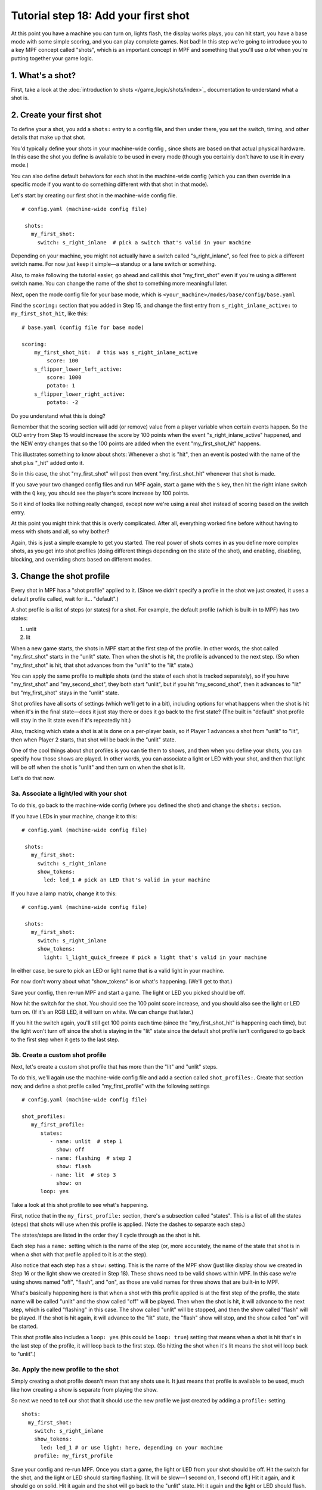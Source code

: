 Tutorial step 18: Add your first shot
=====================================

At this point you have a machine you can turn on, lights flash, the
display works plays, you can hit start, you have a base mode with some
simple scoring, and you can play complete games. Not bad! In this step
we're going to introduce you to a key MPF concept called "shots", which is
an important concept in MPF and something that you'll use *a lot* when you're
putting together your game logic.

1. What's a shot?
-----------------

First, take a look at the :doc:`introduction to shots </game_logic/shots/index>`_
documentation to understand what a shot is.

2. Create your first shot
-------------------------

To define your a shot, you add a ``shots:`` entry to a config file, and
then under there, you set the switch, timing, and other details that
make up that shot.

You'd typically define your shots in your machine-wide config , since
shots are based on that actual physical hardware. In this case the
shot you define is available to be used in every mode (though you
certainly don't have to use it in every mode.)

You can also define default behaviors for each shot in the machine-wide
config (which you can then override in a specific mode if you want
to do something different with that shot in that mode).

Let's start by creating our first shot in the machine-wide config file.

::

   # config.yaml (machine-wide config file)

    shots:
      my_first_shot:
        switch: s_right_inlane  # pick a switch that's valid in your machine

Depending on your machine, you might not actually have a switch
called "s_right_inlane", so feel free to pick a different switch name. For
now just keep it simple—a standup or a lane switch or something.

Also, to make following the tutorial easier, go ahead and call this
shot "my_first_shot" even if you're using a different switch name. You
can change the name of the shot to something more meaningful later.

Next, open the mode config file for your base mode, which is
``<your_machine>/modes/base/config/base.yaml``

Find the ``scoring:`` section that you added in Step 15, and change the
first entry from ``s_right_inlane_active:`` to ``my_first_shot_hit``,
like this:

::

   # base.yaml (config file for base mode)

   scoring:
       my_first_shot_hit:  # this was s_right_inlane_active
           score: 100
       s_flipper_lower_left_active:
           score: 1000
           potato: 1
       s_flipper_lower_right_active:
           potato: -2

Do you understand what this is doing?

Remember that the scoring section will add (or remove) value from a player
variable when certain events happen. So the OLD entry from Step 15 would
increase the score by 100 points when the event "s_right_inlane_active" happened, and the
NEW entry changes that so the 100 points are added when the event
"my_first_shot_hit" happens.

This illustrates something to know about shots: Whenever a shot is "hit", then
an event is posted with the name of the shot plus "_hit" added onto it.

So in this case, the shot "my_first_shot" will post then event
"my_first_shot_hit" whenever that shot is made.

If you save your two changed config files and run MPF again, start a game
with the ``S`` key, then hit the right inlane switch with the ``Q`` key,
you should see the player's score increase by 100 points.

So it kind of looks like nothing really changed, except now we're using
a real shot instead of scoring based on the switch entry.

At this point you might think that this is overly complicated. After all,
everything worked fine before without having to mess with shots and all,
so why bother?

Again, this is just a simple example to get you started. The real power of
shots comes in as you define more complex shots, as you get into shot
profiles (doing different things depending on the state of the shot), and
enabling, disabling, blocking, and overriding shots based on different
modes.

3. Change the shot profile
--------------------------

Every shot in MPF has a "shot profile" applied to it. (Since we didn't
specify a profile in the shot we just created, it uses a default profile
called, wait for it... "default".)

A shot profile is a list of steps (or states) for a shot. For example,
the default profile (which is built-in to MPF) has two states:

#. unlit
#. lit

When a new game starts, the shots in MPF start at the first step of
the profile. In other words, the shot called "my_first_shot" starts
in the "unlit" state. Then when the shot is hit, the profile is
advanced to the next step. (So when "my_first_shot" is hit, that shot
advances from the "unlit" to the "lit" state.)

You can apply the same profile to multiple shots (and the state of each
shot is tracked separately), so if you have "my_first_shot" and "my_second_shot",
they both start "unlit", but if you hit "my_second_shot", then it
advances to "lit" but "my_first_shot" stays in the "unlit" state.

Shot profiles have all sorts of settings (which we'll get to in a bit),
including options for what happens when the shot is hit when it's in the
final state—does it just stay there or does it go back to the first state?
(The built in "default" shot profile will stay in the lit state even if
it's repeatedly hit.)

Also, tracking which state a shot is at is done on a per-player basis, so
if Player 1 advances a shot from "unlit" to "lit", then when Player 2
starts, that shot will be back in the "unlit" state.

One of the cool things about shot profiles is you can tie them to shows,
and then when you define your shots, you can specify how those shows are
played. In other words, you can associate a light or LED with your shot,
and then that light will be off when the shot is "unlit" and then turn
on when the shot is lit.

Let's do that now.

3a. Associate a light/led with your shot
~~~~~~~~~~~~~~~~~~~~~~~~~~~~~~~~~~~~~~~~

To do this, go back to the machine-wide config (where you defined the shot)
and change the ``shots:`` section.

If you have LEDs in your machine, change it to this:

::

   # config.yaml (machine-wide config file)

    shots:
      my_first_shot:
        switch: s_right_inlane
        show_tokens:
          led: led_1 # pick an LED that's valid in your machine

If you have a lamp matrix, change it to this:

::

   # config.yaml (machine-wide config file)

    shots:
      my_first_shot:
        switch: s_right_inlane
        show_tokens:
          light: l_light_quick_freeze # pick a light that's valid in your machine

In either case, be sure to pick an LED or light name that is a valid light
in your machine.

For now don't worry about what "show_tokens" is or what's happening. (We'll
get to that.)

Save your config, then re-run MPF and start a game. The light or LED you
picked should be off.

Now hit the switch for the shot. You should see the 100 point score increase,
and you should also see the light or LED turn on. (If it's an RGB LED, it will
turn on white. We can change that later.)

If you hit the switch again, you'll still get 100 points each time (since the
"my_first_shot_hit" is happening each time), but the light won't turn off
since the shot is staying in the "lit" state since the default shot profile
isn't configured to go back to the first step when it gets to the last step.

3b. Create a custom shot profile
~~~~~~~~~~~~~~~~~~~~~~~~~~~~~~~~

Next, let's create a custom shot profile that has more than the "lit" and
"unlit" steps.

To do this, we'll again use the machine-wide config file and add a section
called ``shot_profiles:``. Create that section now, and define a shot
profile called "my_first_profile" with the following settings

::

   # config.yaml (machine-wide config file)

   shot_profiles:
      my_first_profile:
         states:
            - name: unlit  # step 1
              show: off
            - name: flashing  # step 2
              show: flash
            - name: lit  # step 3
              show: on
         loop: yes

Take a look at this shot profile to see what's happening.

First, notice that in the ``my_first_profile:`` section, there's a subsection
called "states". This is a list of all the states (steps) that shots will
use when this profile is applied. (Note the dashes to separate each step.)

The states/steps are listed in the order they'll cycle through as the shot
is hit.

Each step has a ``name:`` setting which is the name of the step (or, more
accurately, the name of the state that shot is in when a shot with
that profile applied to it is at the step).

Also notice that each step has a ``show:`` setting. This is the name of the MPF
show (just like display show we created in Step 16 or the light show we
created in Step 18). These shows need to be valid shows within MPF. In this
case we're using shows named "off", "flash", and "on", as those are valid
names for three shows that are built-in to MPF.

What's basically happening here is that when a shot with this profile
applied is at the first step of the profile, the state name will be called
"unlit" and the show called "off" will be played. Then when the shot is hit,
it will advance to the next step, which is called "flashing" in this case.
The show called "unlit" will be stopped, and then the show called "flash"
will be played. If the shot is hit again, it will advance to the "lit"
state, the "flash" show will stop, and the show called "on" will be started.

This shot profile also includes a ``loop: yes`` (this could be ``loop: true``)
setting that means when a shot is hit that's in the last step of the profile,
it will loop back to the first step. (So hitting the shot when it's lit means
the shot will loop back to "unlit".)

3c. Apply the new profile to the shot
~~~~~~~~~~~~~~~~~~~~~~~~~~~~~~~~~~~~~

Simply creating a shot profile doesn't mean that any shots use it. It just
means that profile is available to be used, much like how creating a show
is separate from playing the show.

So next we need to tell our shot that it should use the new profile we
just created by adding a ``profile:`` setting.

::

    shots:
      my_first_shot:
        switch: s_right_inlane
        show_tokens:
          led: led_1 # or use light: here, depending on your machine
        profile: my_first_profile

Save your config and re-run MPF. Once you start a game, the light or LED
from your shot should be off. Hit the switch for the shot, and the light
or LED should starting flashing. (It will be slow—1 second on, 1 second off.)
Hit it again, and it should go on solid. Hit it again and the shot will go
back to the "unlit" state. Hit it again and the light or LED should flash. Etc.

Note that you must actually start a game for this to work. Shots are only
active when games are in progress, and the state is tracked per-player which
means that players must exist, etc.

If you play a multi-player game, you should see that the state of that
shot is maintained and restored separately for each player.

3d. Apply custom scoring based on state
~~~~~~~~~~~~~~~~~~~~~~~~~~~~~~~~~~~~~~~

Remember that the ``scoring:`` section of the base mode config scores 100
points each time that shot is hit. So as you're hitting the switch over and
over to cycle through the states, each time you do that the player gets 100
points.

That scoring entry is based on the ``my_first_shot_hit``, which is generated
every time that shot is hit since shots make events in the form ``<shot_name>_hit``.

However, each time a shot is hit, there's are two ADDITIONAL events posted which
are ``<shot_name>_<profile>_hit`` and ``<shot_name>_<profile>_<state>_hit``.

For example, when you start a new game with the shot and shot profile we've
been working with, when you hit the switch for that shot, three shot-related
events will be generated:

* my_first_shot_hit (shot + "hit")
* my_first_shot_my_first_profile_hit (shot + profile + "hit")
* my_first_shot_my_first_profile_unlit_hit (shot + profile + state + "hit")

When you hit that same shot a second time, the following three events will
be generated: The first two are the same since they're based on shot name
and profile name, but the last one is different because the shot's state is
different.

* my_first_shot_hit (shot + "hit")
* my_first_shot_my_first_profile_hit (shot + profile + "hit")
* my_first_shot_my_first_profile_flashing_hit (shot + profile + state + "hit")

Hitting that shot again will generate the following three events:

* my_first_shot_hit (shot + "hit")
* my_first_shot_my_first_profile_hit (shot + profile + "hit")
* my_first_shot_my_first_profile_lit_hit (shot + profile + state + "hit")

And so on...

Now let's look at how we can give the player a different number of points when
they hit that shot depending on what state the shot's in.

Here's the existing scoring section from the base mode config:

::

   # base.yaml (config file for base mode)

   scoring:
       my_first_shot_hit:
           score: 100
       s_flipper_lower_left_active:
           score: 1000
           potato: 1
       s_flipper_lower_right_active:
           potato: -2

Again, the player gets 100 points each time that shot is made regardless of what
state it's in since the scoring event is the generic shot hit event which does
not include details of what state the shot is in.

Now let's change the scoring section to this:

::

   # base.yaml (config file for base mode)

   scoring:
       my_first_shot_my_first_profile_unlit_hit:
           score: 100
       my_first_shot_my_first_profile_flashing_hit:
           score: 1000
       s_flipper_lower_left_active:
           score: 1000
           potato: 1
       s_flipper_lower_right_active:
           potato: -2

We changed the name of the event for the first scoring entry from
"my_first_shot_hit" to "my_first_shot_my_first_profile_unlit_hit". This means
those 100 points will only be added if that shot is hit while it has the
"my_first_profile" applied AND while that profile is in the state "unlit".

The next entry, for 1000 points, will only be called when that shot is hit with
"my_first_profile" applied while it's in the state "flashing".

Save your config and run your game. If you hit the switch for the shot, you
should get 100 points and the light should start flashing. Hit it again, and you
should get 1000 points and the light should turn on steady. Hit it a third time,
and you should get no points, but the light will also turn off since the
profile is set to loop and it will go back to the first (unlit) state.

In other words, hitting the ``Q`` key (or the actual switch if you have a real
machine) should result in the following sequence of total score (one for each
hit): 100, 1100, 1100, 1200, 2200, 2200, 2300, 3300, 3300...

4. Add a second mode and score the shot from there
--------------------------------------------------

One of the most powerful features of shot profiles is that shots can have
multiple profiles defined at the same time, (with each active mode having
the ability to apply its own profile).

To illustrate this, we're going to create a new mode, called "mode2". So
go ahead and create a ``mode2`` folder in your ``modes`` folder, then add
the ``config`` folder into that folder, and then create the ``mode2.yaml``
mode configuration file for that mode.

Open up the ``mode2.yaml`` file and add the following lines. (We'll explain
them step-by-step next.)

::

   #config_version=4
   # mode2 config file

   mode:
       start_events: mode2_start
       stop_events: mode2_stop
       priority: 200

   widgets:
       mode2_start_banner:
         type: text
         text: MODE 2 STARTED
         font_size: 50
         color: lime
         y: 80%
         expire: 1s

   widget_player:
       mode_mode2_started: mode2_start_banner

   scoring:
       my_first_shot_hit:
          score: 1

Remember that you also have to go back into your machine-wide config file to add the new
``- mode2`` entry to your ``modes:`` section. While we're in there, let's also add
``keyboard:`` entries for some events we can use to stop and start the mode.

Here are changes you'll make to the machine-wide config file:

::

   # from the machine-wide config.yaml file

   modes:
    - base
    - mode2

   ...

   keyboard:  # existing keyboard entries not shown.
      n:
        event: mode2_start
      m:
        event: mode2_stop

Now save your files and run your machine. Then press the following keys:

* ``S`` - starts the game
* ``Q`` - hits your shot, score jumps to 100
* ``Q`` - hits your shot, score jumps to 1100
* ``N`` - starts mode2. You should see a 1-second green message showing this
* ``Q`` - hits your shot, score jumps to 1101
* ``Q`` - hits your shot, score jumps to 1202

You can press ``M`` to stop mode2 (though there is no on-screen message) and then
continue to hit ``Q`` and notice the score jumps through the [+100, +1000, 0] cycle
over and over.

You can press ``N`` again to start mode2 and notice that every time you press ``Q``,
you the score increases +1 (in addition to the [+100, +1000, 0] from the base mode.

Press ``M`` to stop mode2 again and notice that the +1 scoring stops.

So what's happening here?

First, notice that in the ``mode2.yaml`` file, we configured the following
scoring entry:

::

   scoring:
       my_first_shot_hit:
          score: 1

Notice that that scoring entry is just based on "my_first_shot" being hit. It
does not contain any of the profile or state information in it, which means that
it will always score the +1 regardless of the state of that shot.

Of course even while mode2 is running, the base mode is also running. That means
that when both modes are running, mode2 is always scoring +1 per hit, and the
base mode is cycling through the [+100, +1000, 0] scoring depending on what
state the shot is in.

When you stop mode2 (with the ``M`` key), that removes the scoring from mode2,
but since the base mode is still running, you still get the scoring from there.

5. Configure a new shot profile in mode2
----------------------------------------

In the previous step, we added a new mode and accessed the shot from within
that mode, but that new mode still used the same shot profile as the base
mode.

However, it's also possible to create a brand-new shot profile in a mode
that will be applied to the shot when that mode is active.

This is useful if you want to "override" a shot profile from a lower mode
based on a higher priority mode. For example, maybe you have a stand-up
target in your base mode that you're using for some basic scoring. But then
in a jackpot mode, you want that target to flash a light instead of just
the regular on/off behavior from the base mode. You would do this by
applying a different shot profile in the jackpot mode.

To illustrate this, open up your ``mode2.yaml`` file and:

#. Updated the ``scoring:`` section from the example below
#. Add the ``shots:`` section from below
#. Add the ``shot_profiles:`` section from below

::

   # snippet from mode2.yaml

   ...

   scoring:
       my_first_shot_mode2_flashing_hit:
         score: 10000
       my_first_shot_mode2_lit_hit:
         score: 100

   shots:
     my_first_shot:
       profile: mode2

   shot_profiles:
     mode2:
        states:
           - name: flashing
             show: flash
             speed: 5
           - name: lit
             show: on
        loop: no
        block: yes

Save your files and run your game again, pressing the following keys:

* ``S`` - starts the game
* ``Q`` - hits your shot, score jumps to 100,
* ``Q`` - hits your shot, score jumps to 1100
* ``N`` - starts mode2. You should see a 1-second green message showing this
* ``Q`` - hits your shot, score jumps to 11,100
* ``Q`` - hits your shot, score jumps to 11,200
* ``Q`` - hits your shot, score jumps to 11,300
* ``M`` - stops mode2
* ``Q`` - hits your shot, no score change
* ``Q`` - hits your shot, score jumps to 11,400
* ``Q`` - hits your shot, score jumps to 12,400

Let's deconstruct the changes to the ``mode2.yaml`` config file too see what's
going on.

First, notice that we added a ``shots:`` section and then added "my_first_shot"
to it, like this:

::

   shots:
     my_first_shot:
       profile: mode2

However, unlike the "my_first_shot" entry in the machine-wide config, in the mode
config we did NOT redefine the ``switch:`` or ``show_tokens:`` entries. Instead,
we just added the ``profile:`` setting and told it to use a profile called ``mode2``.

So what this means is that we're not creating a new shot or changing the configuration
of the shot, rather, we're just saying that when mode2 is active, we want to apply
a different shot profile to the shot. (Remember that settings from mode configuration
files are only active when that mode is active.)

Next, take a look at the ``shot_profiles:`` section:

::

   shot_profiles:
     mode2:
        states:
           - name: flashing
             show: flash
             speed: 5
           - name: lit
             show: on
        loop: no
        block: yes

In this case, we defined a profile called ``mode2`` which has two states: "flashing" and "lit". (These
state names could be whatever you want, "incomplete" and "complete" or whatever.) Note also that we added
``speed: 5`` to the flashing step. That setting will be applied to the "flash" show when it's played, and
you can use any of the :doc:`/config/show_player` settings there. In this case that will play the show
at 5x speed, so we'll see a fasting flashing.

Also note that we added ``block: yes`` to this profile. That means that when this profile is active, any
shot profiles from lower priority modes will be disabled. Since mode2 runs at priority 200, the profile
"my_first_profile" which we assigned in the machine-wide config will be blocked. (Machine-wide config
items run at priority 0.)

And, since the scoring events in the base mode are based on the shot being hit with the "my_first_profile"
applied, this is why when mode2 is running, we don't get the scoring events from the base mode. Those
events are not posted because my_first_profile is not active because the higher priority profile attached
to the shot in mode2 is blocking it.

If you were to remove the ``block: yes`` from the mode2 profile in the mode2 config, then when you hit the
shot while mode2 was active then you would get the scoring from both the base mode and mode2 mode applied.

(not done writing yet...)

Next steps to write

* Show tokens
* Shot groups
* advancing shots
* shot reset events

Check out the complete config.yaml file so far
----------------------------------------------

If you want to see a complete ``config.yaml`` file up to this point, it's in the ``mpf-examples/tutorial_step_18``
folder with the name ``config.yaml``. You can run it be switching to that folder and running ``mpf both``:

::

   C:\mpf-examples\tutorial_step_18>mpf both

Even if you have real hardware, it's probably worth running the MPF Monitor which will show you the events as they're
posted that correspond to the shot being hit and it changing profiles.
